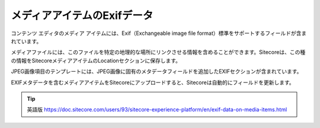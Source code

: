 ##############################
メディアアイテムのExifデータ
##############################

コンテンツ エディタのメディア アイテムには、Exif（Exchangeable image file format）標準をサポートするフィールドが含まれています。

メディアファイルには、このファイルを特定の地理的な場所にリンクさせる情報を含めることができます。Sitecoreは、この種の情報をSitecoreメディアアイテムのLocationセクションに保存します。

.. image:: images/15eafd3584b00c.png
   :align: center
   :width: 400px
   :alt: メディアアイテムのExifデータ

JPEG画像項目のテンプレートには、JPEG画像に固有のメタデータフィールドを追加したEXIFセクションが含まれています。

.. image:: images/15eafd35851130.png
   :align: center
   :width: 400px
   :alt: メディアアイテムのExifデータ

EXIFメタデータを含むメディアアイテムをSitecoreにアップロードすると、Sitecoreは自動的にフィールドを更新します。

.. tip:: 英語版 https://doc.sitecore.com/users/93/sitecore-experience-platform/en/exif-data-on-media-items.html

